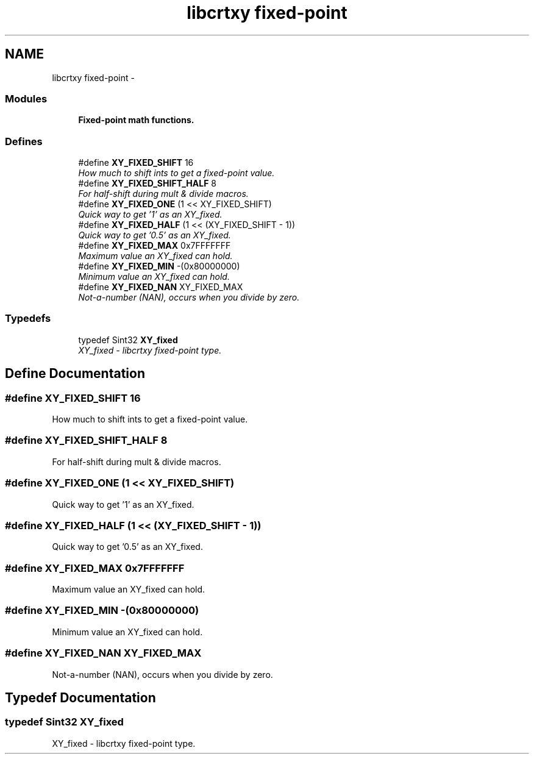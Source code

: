 .TH "libcrtxy fixed-point" 3 "13 Sep 2008" "libcrtxy" \" -*- nroff -*-
.ad l
.nh
.SH NAME
libcrtxy fixed-point \- 
.SS "Modules"

.in +1c
.ti -1c
.RI "\fBFixed-point math functions.\fP"
.br
.in -1c
.SS "Defines"

.in +1c
.ti -1c
.RI "#define \fBXY_FIXED_SHIFT\fP   16"
.br
.RI "\fIHow much to shift ints to get a fixed-point value. \fP"
.ti -1c
.RI "#define \fBXY_FIXED_SHIFT_HALF\fP   8"
.br
.RI "\fIFor half-shift during mult & divide macros. \fP"
.ti -1c
.RI "#define \fBXY_FIXED_ONE\fP   (1 << XY_FIXED_SHIFT)"
.br
.RI "\fIQuick way to get '1' as an XY_fixed. \fP"
.ti -1c
.RI "#define \fBXY_FIXED_HALF\fP   (1 << (XY_FIXED_SHIFT - 1))"
.br
.RI "\fIQuick way to get '0.5' as an XY_fixed. \fP"
.ti -1c
.RI "#define \fBXY_FIXED_MAX\fP   0x7FFFFFFF"
.br
.RI "\fIMaximum value an XY_fixed can hold. \fP"
.ti -1c
.RI "#define \fBXY_FIXED_MIN\fP   -(0x80000000)"
.br
.RI "\fIMinimum value an XY_fixed can hold. \fP"
.ti -1c
.RI "#define \fBXY_FIXED_NAN\fP   XY_FIXED_MAX"
.br
.RI "\fINot-a-number (NAN), occurs when you divide by zero. \fP"
.in -1c
.SS "Typedefs"

.in +1c
.ti -1c
.RI "typedef Sint32 \fBXY_fixed\fP"
.br
.RI "\fIXY_fixed - libcrtxy fixed-point type. \fP"
.in -1c
.SH "Define Documentation"
.PP 
.SS "#define XY_FIXED_SHIFT   16"
.PP
How much to shift ints to get a fixed-point value. 
.PP

.SS "#define XY_FIXED_SHIFT_HALF   8"
.PP
For half-shift during mult & divide macros. 
.PP

.SS "#define XY_FIXED_ONE   (1 << XY_FIXED_SHIFT)"
.PP
Quick way to get '1' as an XY_fixed. 
.PP

.SS "#define XY_FIXED_HALF   (1 << (XY_FIXED_SHIFT - 1))"
.PP
Quick way to get '0.5' as an XY_fixed. 
.PP

.SS "#define XY_FIXED_MAX   0x7FFFFFFF"
.PP
Maximum value an XY_fixed can hold. 
.PP

.SS "#define XY_FIXED_MIN   -(0x80000000)"
.PP
Minimum value an XY_fixed can hold. 
.PP

.SS "#define XY_FIXED_NAN   XY_FIXED_MAX"
.PP
Not-a-number (NAN), occurs when you divide by zero. 
.PP
.SH "Typedef Documentation"
.PP 
.SS "typedef Sint32 \fBXY_fixed\fP"
.PP
XY_fixed - libcrtxy fixed-point type. 
.PP

